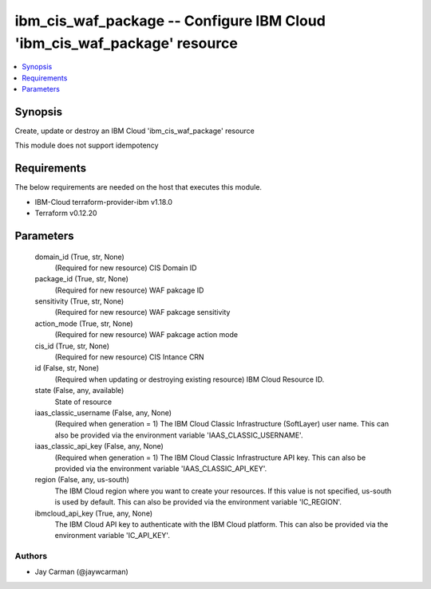 
ibm_cis_waf_package -- Configure IBM Cloud 'ibm_cis_waf_package' resource
=========================================================================

.. contents::
   :local:
   :depth: 1


Synopsis
--------

Create, update or destroy an IBM Cloud 'ibm_cis_waf_package' resource

This module does not support idempotency



Requirements
------------
The below requirements are needed on the host that executes this module.

- IBM-Cloud terraform-provider-ibm v1.18.0
- Terraform v0.12.20



Parameters
----------

  domain_id (True, str, None)
    (Required for new resource) CIS Domain ID


  package_id (True, str, None)
    (Required for new resource) WAF pakcage ID


  sensitivity (True, str, None)
    (Required for new resource) WAF pakcage sensitivity


  action_mode (True, str, None)
    (Required for new resource) WAF pakcage action mode


  cis_id (True, str, None)
    (Required for new resource) CIS Intance CRN


  id (False, str, None)
    (Required when updating or destroying existing resource) IBM Cloud Resource ID.


  state (False, any, available)
    State of resource


  iaas_classic_username (False, any, None)
    (Required when generation = 1) The IBM Cloud Classic Infrastructure (SoftLayer) user name. This can also be provided via the environment variable 'IAAS_CLASSIC_USERNAME'.


  iaas_classic_api_key (False, any, None)
    (Required when generation = 1) The IBM Cloud Classic Infrastructure API key. This can also be provided via the environment variable 'IAAS_CLASSIC_API_KEY'.


  region (False, any, us-south)
    The IBM Cloud region where you want to create your resources. If this value is not specified, us-south is used by default. This can also be provided via the environment variable 'IC_REGION'.


  ibmcloud_api_key (True, any, None)
    The IBM Cloud API key to authenticate with the IBM Cloud platform. This can also be provided via the environment variable 'IC_API_KEY'.













Authors
~~~~~~~

- Jay Carman (@jaywcarman)

